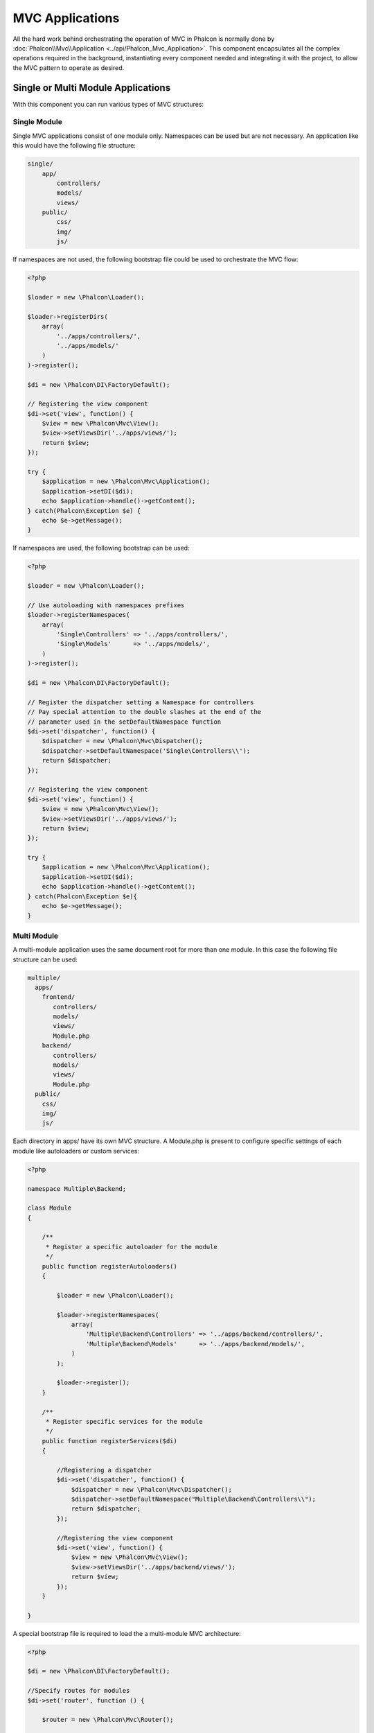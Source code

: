MVC Applications
================
All the hard work behind orchestrating the operation of MVC in Phalcon is normally done by
:doc:`Phalcon\\Mvc\\Application <../api/Phalcon_Mvc_Application>`. This component encapsulates all the complex
operations required in the background, instantiating every component needed and integrating it with the
project, to allow the MVC pattern to operate as desired.

Single or Multi Module Applications
-----------------------------------
With this component you can run various types of MVC structures:

Single Module
^^^^^^^^^^^^^
Single MVC applications consist of one module only. Namespaces can be used but are not necessary.
An application like this would have the following file structure:

.. code-block:: php

    single/
        app/
            controllers/
            models/
            views/
        public/
            css/
            img/
            js/

If namespaces are not used, the following bootstrap file could be used to orchestrate the MVC flow:

.. code-block:: php

    <?php

    $loader = new \Phalcon\Loader();

    $loader->registerDirs(
        array(
            '../apps/controllers/',
            '../apps/models/'
        )
    )->register();

    $di = new \Phalcon\DI\FactoryDefault();

    // Registering the view component
    $di->set('view', function() {
        $view = new \Phalcon\Mvc\View();
        $view->setViewsDir('../apps/views/');
        return $view;
    });

    try {
        $application = new \Phalcon\Mvc\Application();
        $application->setDI($di);
        echo $application->handle()->getContent();
    } catch(Phalcon\Exception $e) {
        echo $e->getMessage();
    }

If namespaces are used, the following bootstrap can be used:

.. code-block:: php

    <?php

    $loader = new \Phalcon\Loader();

    // Use autoloading with namespaces prefixes
    $loader->registerNamespaces(
        array(
            'Single\Controllers' => '../apps/controllers/',
            'Single\Models'      => '../apps/models/',
        )
    )->register();

    $di = new \Phalcon\DI\FactoryDefault();

    // Register the dispatcher setting a Namespace for controllers
    // Pay special attention to the double slashes at the end of the
    // parameter used in the setDefaultNamespace function
    $di->set('dispatcher', function() {
        $dispatcher = new \Phalcon\Mvc\Dispatcher();
        $dispatcher->setDefaultNamespace('Single\Controllers\\');
        return $dispatcher;
    });

    // Registering the view component
    $di->set('view', function() {
        $view = new \Phalcon\Mvc\View();
        $view->setViewsDir('../apps/views/');
        return $view;
    });

    try {
        $application = new \Phalcon\Mvc\Application();
        $application->setDI($di);
        echo $application->handle()->getContent();
    } catch(Phalcon\Exception $e){
        echo $e->getMessage();
    }


Multi Module
^^^^^^^^^^^^
A multi-module application uses the same document root for more than one module. In this case the following file structure can be used:

.. code-block:: php

    multiple/
      apps/
        frontend/
           controllers/
           models/
           views/
           Module.php
        backend/
           controllers/
           models/
           views/
           Module.php
      public/
        css/
        img/
        js/

Each directory in apps/ have its own MVC structure. A Module.php is present to configure specific settings of each module like autoloaders or custom services:

.. code-block:: php

    <?php

    namespace Multiple\Backend;

    class Module
    {

        /**
         * Register a specific autoloader for the module
         */
        public function registerAutoloaders()
        {

            $loader = new \Phalcon\Loader();

            $loader->registerNamespaces(
                array(
                    'Multiple\Backend\Controllers' => '../apps/backend/controllers/',
                    'Multiple\Backend\Models'      => '../apps/backend/models/',
                )
            );

            $loader->register();
        }

        /**
         * Register specific services for the module
         */
        public function registerServices($di)
        {

            //Registering a dispatcher
            $di->set('dispatcher', function() {
                $dispatcher = new \Phalcon\Mvc\Dispatcher();
                $dispatcher->setDefaultNamespace("Multiple\Backend\Controllers\\");
                return $dispatcher;
            });

            //Registering the view component
            $di->set('view', function() {
                $view = new \Phalcon\Mvc\View();
                $view->setViewsDir('../apps/backend/views/');
                return $view;
            });
        }

    }

A special bootstrap file is required to load the a multi-module MVC architecture:

.. code-block:: php

    <?php

    $di = new \Phalcon\DI\FactoryDefault();

    //Specify routes for modules
    $di->set('router', function () {

        $router = new \Phalcon\Mvc\Router();

        $router->setDefaultModule("frontend");

        $router->add(
            "/login",
            array(
                'module'     => 'backend',
                'controller' => 'login',
                'action'     => 'index',
            )
        );

        $router->add(
            "/admin/products/:action",
            array(
                'module'     => 'backend',
                'controller' => 'products',
                'action'     => 1,
            )
        );

        $router->add(
            "/products/:action",
            array(
                'module'     => 'frontend',
                'controller' => 'products',
                'action'     => 1,
            )
        );

        return $router;

    });

    try {

        //Create an application
        $application = new \Phalcon\Mvc\Application();
        $application->setDI($di);

        // Register the installed modules
        $application->registerModules(
            array(
                'frontend' => array(
                    'className' => 'Multiple\Frontend\Module',
                    'path'      => '../apps/frontend/Module.php',
                ),
                'backend'  => array(
                    'className' => 'Multiple\Backend\Module',
                    'path'      => '../apps/backend/Module.php',
                )
            )
        );

        //Handle the request
        echo $application->handle()->getContent();

    } catch(Phalcon\Exception $e){
        echo $e->getMessage();
    }

When :doc:`Phalcon\\Mvc\\Application <../api/Phalcon_Mvc_Application>` have modules registered, always is
necessary that every matched route returns a valid module. Each registered module has an associated class
that offers functions to set the module itself up. Each module class definition must implement two
methods: registerAutoloaders() and registerServices(), they will be called by
:doc:`Phalcon\\Mvc\\Application <../api/Phalcon_Mvc_Application>` according to the module to be executed.

Understanding the default behavior
----------------------------------
If you've been following the :doc:`tutorial <tutorial>` or have generated the code using :doc:`Phalcon Devtools <tools>`,
you may recognize the following bootstrap file:

.. code-block:: php

    <?php

    try {

        // Register autoloaders
        //...

        // Register services
        //...

        // Handle the request
        $application = new \Phalcon\Mvc\Application();
        $application->setDI($di);
        echo $application->handle()->getContent();

    } catch (\Phalcon\Exception $e) {
        echo "PhalconException: ", $e->getMessage();
    }

The core of all the work of the controller occurs when handle() is invoked:

.. code-block:: php

    <?php

    echo $application->handle()->getContent();

If you do not wish to use :doc:`Phalcon\\Mvc\\Application <../api/Phalcon_Mvc_Application>`, the code above can be changed as follows:

.. code-block:: php

    <?php

    // Request the services from the DI container
    $router = $di->getShared('router');
    $router->handle();

    $view = $di->getShared('view');

    $dispatcher = $di->getShared('dispatcher');

    // Pass the proccessed router parameters to the dispatcher
    $dispatcher->setControllerName($router->getControllerName());
    $dispatcher->setActionName($router->getActionName());
    $dispatcher->setParams($router->getParams());

    // Start the view
    $view->start();

    // Dispatch the request
    $dispatcher->dispatch();

    // Render the related views
    $view->render(
        $dispatcher->getControllerName(),
        $dispatcher->getActionName(),
        $dispatcher->getParams()
    );

    // Finish the view
    $view->finish();

    $response = $di->getShared('response');

    // Pass the output of the view to the response
    $response->setContent($view->getContent());

    // Send the request headers
    $response->sendHeaders();

    // Print the response
    echo $response->getContent();

Although the above is a lot more verbose than the code needed while using :doc:`Phalcon\\Mvc\\Application <../api/Phalcon_Mvc_Application>`,
it offers an alternative in boostraping your application. Depending on your needs, you might want to have full control of what
should be instantiated or not, or replace certain components with those of your own to extend the default functionality.

Application Events
------------------
:doc:`Phalcon\\Mvc\\Application <../api/Phalcon_Mvc_Application>` is able to send events to the :doc:`EventsManager <events>`
(if it is present). Events are triggered using the type "application". The following events are supported:

+---------------------+--------------------------------------------------------------+
| Event Name          | Triggered                                                    |
+=====================+==============================================================+
| beforeStartModule   | Before initialize a module, only when modules are registered |
+---------------------+--------------------------------------------------------------+
| afterStartModule    | After initialize a module, only when modules are registered  |
+---------------------+--------------------------------------------------------------+
| beforeHandleRequest | Before execute the dispatch loop                             |
+---------------------+--------------------------------------------------------------+
| afterHandleRequest  | After execute the dispatch loop                              |
+---------------------+--------------------------------------------------------------+

The following example demonstrates how to attach listeners to this component:

.. code-block:: php

    <?php

    $eventsManager = new Phalcon\Events\Manager();

    $application->setEventsManager($eventsManager);

    $eventsManager->attach(
        "application",
        function($event, $application) {
            // ...
        }
    );
